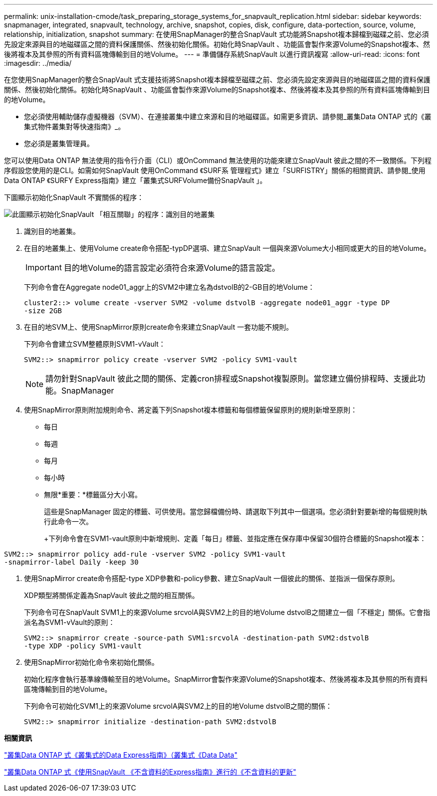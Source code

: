 ---
permalink: unix-installation-cmode/task_preparing_storage_systems_for_snapvault_replication.html 
sidebar: sidebar 
keywords: snapmanager, integrated, snapvault, technology, archive, snapshot, copies, disk, configure, data-portection, source, volume, relationship, initialization, snapshot 
summary: 在使用SnapManager的整合SnapVault 式功能將Snapshot複本歸檔到磁碟之前、您必須先設定來源與目的地磁碟區之間的資料保護關係、然後初始化關係。初始化時SnapVault 、功能區會製作來源Volume的Snapshot複本、然後將複本及其參照的所有資料區塊傳輸到目的地Volume。 
---
= 準備儲存系統SnapVault 以進行資訊複寫
:allow-uri-read: 
:icons: font
:imagesdir: ../media/


[role="lead"]
在您使用SnapManager的整合SnapVault 式支援技術將Snapshot複本歸檔至磁碟之前、您必須先設定來源與目的地磁碟區之間的資料保護關係、然後初始化關係。初始化時SnapVault 、功能區會製作來源Volume的Snapshot複本、然後將複本及其參照的所有資料區塊傳輸到目的地Volume。

* 您必須使用輔助儲存虛擬機器（SVM）、在連接叢集中建立來源和目的地磁碟區。如需更多資訊、請參閱_叢集Data ONTAP 式的《叢集式物件叢集對等快速指南》_。
* 您必須是叢集管理員。


您可以使用Data ONTAP 無法使用的指令行介面（CLI）或OnCommand 無法使用的功能來建立SnapVault 彼此之間的不一致關係。下列程序假設您使用的是CLI。如需如何SnapVault 使用OnCommand 《SURF系 管理程式》建立「SURFISTRY」關係的相關資訊、請參閱_使用Data ONTAP 《SURFY Express指南》建立「叢集式SURFVolume備份SnapVault 」。

下圖顯示初始化SnapVault 不實關係的程序：

image::../media/snapvault_steps_clustered.gif[此圖顯示初始化SnapVault 「相互關聯」的程序：識別目的地叢集,creating a destination volume,creating a policy]

. 識別目的地叢集。
. 在目的地叢集上、使用Volume create命令搭配-typDP選項、建立SnapVault 一個與來源Volume大小相同或更大的目的地Volume。
+

IMPORTANT: 目的地Volume的語言設定必須符合來源Volume的語言設定。

+
下列命令會在Aggregate node01_aggr上的SVM2中建立名為dstvolB的2-GB目的地Volume：

+
[listing]
----
cluster2::> volume create -vserver SVM2 -volume dstvolB -aggregate node01_aggr -type DP
-size 2GB
----
. 在目的地SVM上、使用SnapMirror原則create命令來建立SnapVault 一套功能不規則。
+
下列命令會建立SVM整體原則SVM1-vVault：

+
[listing]
----
SVM2::> snapmirror policy create -vserver SVM2 -policy SVM1-vault
----
+

NOTE: 請勿針對SnapVault 彼此之間的關係、定義cron排程或Snapshot複製原則。當您建立備份排程時、支援此功能。SnapManager

. 使用SnapMirror原則附加規則命令、將定義下列Snapshot複本標籤和每個標籤保留原則的規則新增至原則：
+
** 每日
** 每週
** 每月
** 每小時
** 無限*重要：*標籤區分大小寫。


+
這些是SnapManager 固定的標籤、可供使用。當您歸檔備份時、請選取下列其中一個選項。您必須針對要新增的每個規則執行此命令一次。

+
+下列命令會在SVM1-vault原則中新增規則、定義「每日」標籤、並指定應在保存庫中保留30個符合標籤的Snapshot複本：

+
+

+
[listing]
----
SVM2::> snapmirror policy add-rule -vserver SVM2 -policy SVM1-vault
-snapmirror-label Daily -keep 30
----
. 使用SnapMirror create命令搭配-type XDP參數和-policy參數、建立SnapVault 一個彼此的關係、並指派一個保存原則。
+
XDP類型將關係定義為SnapVault 彼此之間的相互關係。

+
下列命令可在SnapVault SVM1上的來源Volume srcvolA與SVM2上的目的地Volume dstvolB之間建立一個「不穩定」關係。它會指派名為SVM1-vVault的原則：

+
[listing]
----
SVM2::> snapmirror create -source-path SVM1:srcvolA -destination-path SVM2:dstvolB
-type XDP -policy SVM1-vault
----
. 使用SnapMirror初始化命令來初始化關係。
+
初始化程序會執行基準線傳輸至目的地Volume。SnapMirror會製作來源Volume的Snapshot複本、然後將複本及其參照的所有資料區塊傳輸到目的地Volume。

+
下列命令可初始化SVM1上的來源Volume srcvolA與SVM2上的目的地Volume dstvolB之間的關係：

+
[listing]
----
SVM2::> snapmirror initialize -destination-path SVM2:dstvolB
----


*相關資訊*

https://library.netapp.com/ecm/ecm_download_file/ECMP1547469["叢集Data ONTAP 式《叢集式的Data Express指南》（叢集式《Data Data"]

https://library.netapp.com/ecm/ecm_download_file/ECMP1653496["叢集Data ONTAP 式《使用SnapVault 《不含資料的Express指南》進行的《不含資料的更新"]
